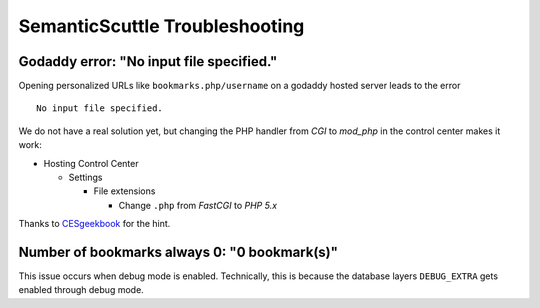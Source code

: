 ===============================
SemanticScuttle Troubleshooting
===============================


Godaddy error: "No input file specified."
=========================================
Opening personalized URLs like ``bookmarks.php/username`` on a godaddy
hosted server leads to the error ::

 No input file specified.

We do not have a real solution yet, but changing the PHP handler from
`CGI` to `mod_php` in the control center makes it work:

- Hosting Control Center

  - Settings

    - File extensions

      - Change ``.php`` from `FastCGI` to `PHP 5.x`

Thanks to CESgeekbook__ for the hint.

__ http://www.cesgeekbook.com/2010/07/php-no-input-file-specified-godaddy.html


Number of bookmarks always 0: "0 bookmark(s)"
=============================================
This issue occurs when debug mode is enabled.
Technically, this is because the database layers ``DEBUG_EXTRA`` gets
enabled through debug mode.
